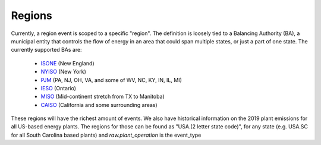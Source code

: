 Regions
==========

Currently, a region event is scoped to a specific "region". The definition is loosely tied to
a Balancing Authority (BA), a municipal entity that controls the flow of energy in an area that could
span multiple states, or just a part of one state. The currently supported BAs are:

 - `ISONE <https://www.iso-ne.com/>`_ (New England)
 - `NYISO <https://www.nyiso.com/>`_ (New York)
 - `PJM <https://www.pjm.com/>`_ (PA, NJ, OH, VA, and some of WV, NC, KY, IN, IL, MI)
 - `IESO <http://www.ieso.ca/>`_ (Ontario)
 - `MISO <https://www.misoenergy.org/>`_ (Mid-continent stretch from TX to Manitoba)
 - `CAISO <http://www.caiso.com/Pages/default.aspx>`_ (California and some surrounding areas)

These regions will have the richest amount of events. We also have historical information
on the 2019 plant emissions for all US-based energy plants. The regions for those can be found as
"USA.(2 letter state code)", for any state (e.g. USA.SC for all South Carolina based plants) and
`raw.plant_operation` is the event_type